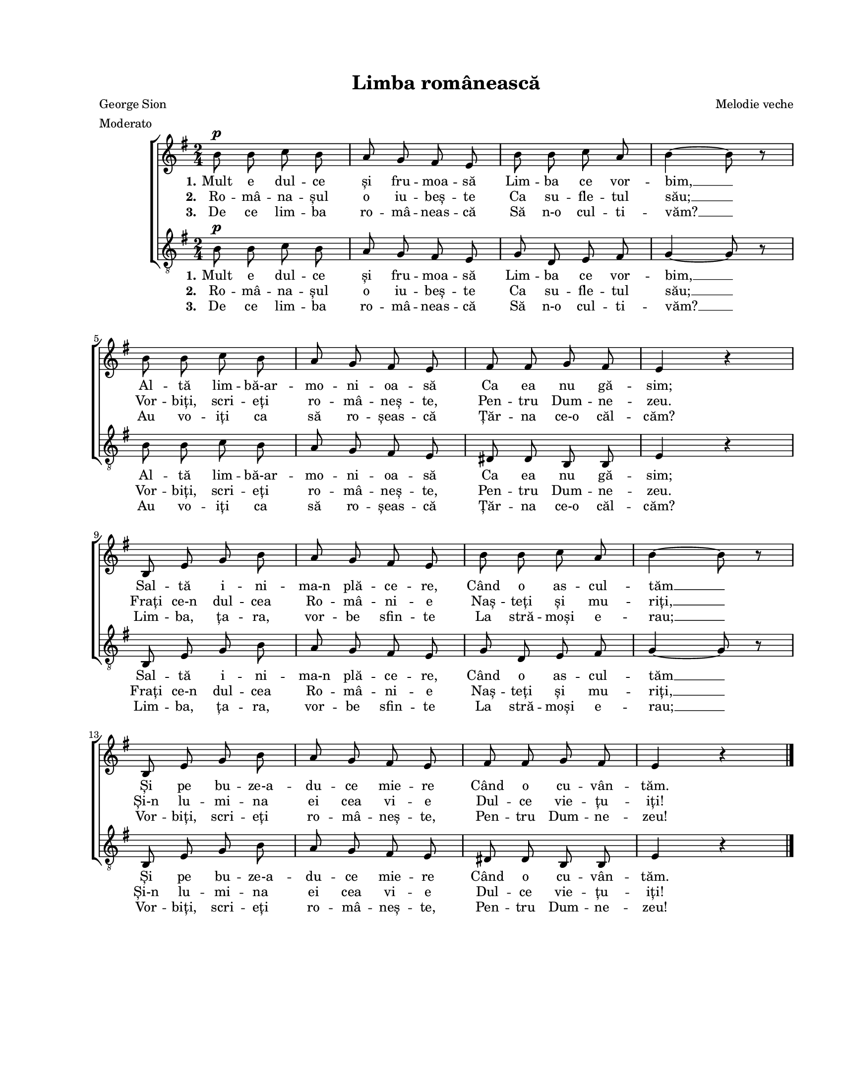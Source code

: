 \version "2.19.80"

\paper {
  #(set-paper-size "letter")
  system-system-spacing.basic-distance = #20
  left-margin = 1\in
  line-width = 7\in
  print-page-number = false
  top-margin = 0.7\in
  bottom-margin = 0.7\in
}

\header {
  title = "Limba românească"
  composer = "Melodie veche"
  poet = "George Sion"
  tagline = ""
  meter = "Moderato"
}

#(set-global-staff-size 16)

global = {
  \key g \major
  \time 2/4
  \autoBeamOff
  \set Staff.midiInstrument = "clarinet"
}

stanzaOne = \lyricmode {
  \set stanza = "1."
  Mult e dul -- ce și fru -- moa -- să
  Lim -- ba ce vor -- bim, __
  Al -- tă lim -- bă-ar -- mo -- ni -- oa -- să
  Ca ea nu gă -- sim;

  Sal -- tă i -- ni -- ma-n plă -- ce -- re,
  Când o as -- cul -- tăm __
  Și pe bu -- ze-a -- du -- ce mie -- re
  Când o cu -- vân -- tăm.
}

stanzaTwo = \lyricmode {
  \set stanza = "2."
  Ro -- mâ -- na -- șul o iu -- beș -- te
  Ca su -- fle -- tul său; __
  Vor -- biți, scri -- eți ro -- mâ -- neș -- te,
  Pen -- tru Dum -- ne -- zeu.

  Frați ce-n dul -- cea Ro -- mâ -- ni -- e
  Naș -- teți și mu -- riți, __
  Și-n lu -- mi -- na ei cea vi -- e
  Dul -- ce vie -- țu -- iți!
}

stanzaThree = \lyricmode {
  \set stanza = "3."
  De ce lim -- ba ro -- mâ -- neas -- că
  Să n-o cul -- ti -- văm? __
  Au vo -- iți ca să ro -- șeas -- că
  Țăr -- na ce-o căl -- căm?

  Lim -- ba, ța -- ra, vor -- be sfin -- te
  La stră -- moși e -- rau; __
  Vor -- biți, scri -- eți ro -- mâ -- neș -- te,
  Pen -- tru Dum -- ne -- zeu!
}

womenMusic = \relative c' {
  b'8^\p b8 c8 b8
  a8 g8 fis8 e8
  b'8 b8 c8 a8
  b4~ b8 r8
  \break

  b8 b8 c8 b8
  a8 g8 fis8 e8
  fis8 fis8 g8 fis8
  e4 r4
  \break

  b8 e8 g8 b8
  a8 g8 fis8 e8
  b'8 b8 c8 a8
  b4~ b8 r8
  \break

  b,8 e8 g8 b8
  a8 g8 fis8 e8
  fis8 fis8 g8 fis8
  e4 r4
  \bar "|."
}

menMusic = \relative c' {
  b8^\p b8 c8 b8
  a8 g8 fis8 e8
  g8 d8 e8 fis8
  g4~ g8 r8

  b8 b8 c8 b8
  a8 g8 fis8 e8
  dis8 dis8 b8 b8
  e4 r4

  b8 e8 g8 b8
  a8 g8 fis8 e8
  g8 d8 e8 fis8
  g4~ g8 r8

  b,8 e8 g8 b8
  a8 g8 fis8 e8
  dis8 dis8 b8 b8
  e4 r4
}

myScore = \new Score <<
  \new ChoirStaff <<
    \new Staff \new Voice { \global \womenMusic }
    \addlyrics { \stanzaOne }
    \addlyrics { \stanzaTwo }
    \addlyrics { \stanzaThree }

    \new Staff <<
      \clef "G_8"
      \new Voice { \global \menMusic }
      \addlyrics { \stanzaOne }
      \addlyrics { \stanzaTwo }
      \addlyrics { \stanzaThree }
    >>
  >>
>>

\score {
  \myScore
  \layout { }
}

midiOutput = \midi {
  \tempo 4 = 72
}

\score {
  \unfoldRepeats
  \myScore
  \midi { \midiOutput }
}

\score {
  \unfoldRepeats
  \new Voice { \global \womenMusic }
  \midi { \midiOutput }
}

\score {
  \unfoldRepeats
  \new Voice { \global \menMusic }
  \midi { \midiOutput }
}
